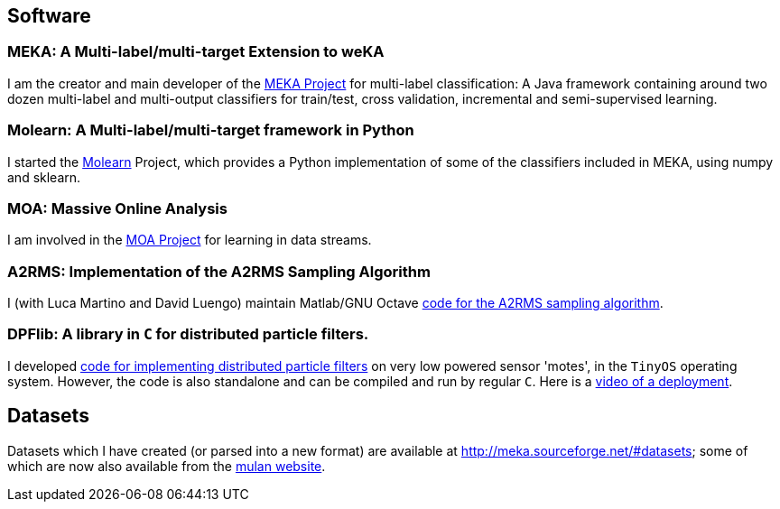 == Software

=== MEKA: A Multi-label/multi-target Extension to weKA

I am the creator and main developer of the link:http://meka.sourceforge.net[MEKA Project] for multi-label classification:
//image::GUI04.png["MEKA", height=100, width=100, link="GUI04.png"]
A Java framework containing around two dozen multi-label and multi-output classifiers for train/test, cross validation, incremental and semi-supervised learning.

=== Molearn: A Multi-label/multi-target framework in Python

I started the link:https://github.com/jmread/molearn[Molearn] Project, which provides a Python implementation of some of the classifiers included in MEKA, using +numpy+ and +sklearn+.

=== MOA: Massive Online Analysis

I am involved in the link:http://moa.cs.waikato.ac.nz[MOA Project] for learning in data streams.

=== A2RMS: Implementation of the A2RMS Sampling Algorithm

I (with Luca Martino and David Luengo) maintain Matlab/GNU Octave link:http://a2rms.sourceforge.net/[code for the A2RMS sampling algorithm].

=== DPFlib: A library in `C` for distributed particle filters.

I developed link:http://sourceforge.net/projects/dpflib/[code for implementing distributed particle filters] on very low powered sensor 'motes', in the `TinyOS` operating system. However, the code is also standalone and can be compiled and run by regular `C`. Here is a link:videos/COMONSENS3.m4v[video of a deployment].

//image::DPF.jpg["DPF", height=100, width=100, link="DPF.jpg"]

== Datasets

Datasets which I have created (or parsed into a new format) are available at link:http://meka.sourceforge.net/#datasets[]; some of which are now also available from the link:http://mulan.sourceforge.net/datasets-mlc.html[mulan website].

